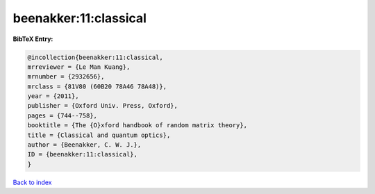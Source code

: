 beenakker:11:classical
======================

.. :cite:t:`beenakker:11:classical`

.. bibliography:: ../../All.bib

**BibTeX Entry:**

.. code-block:: bibtex

   @incollection{beenakker:11:classical,
   mrreviewer = {Le Man Kuang},
   mrnumber = {2932656},
   mrclass = {81V80 (60B20 78A46 78A48)},
   year = {2011},
   publisher = {Oxford Univ. Press, Oxford},
   pages = {744--758},
   booktitle = {The {O}xford handbook of random matrix theory},
   title = {Classical and quantum optics},
   author = {Beenakker, C. W. J.},
   ID = {beenakker:11:classical},
   }

`Back to index <../index>`_
